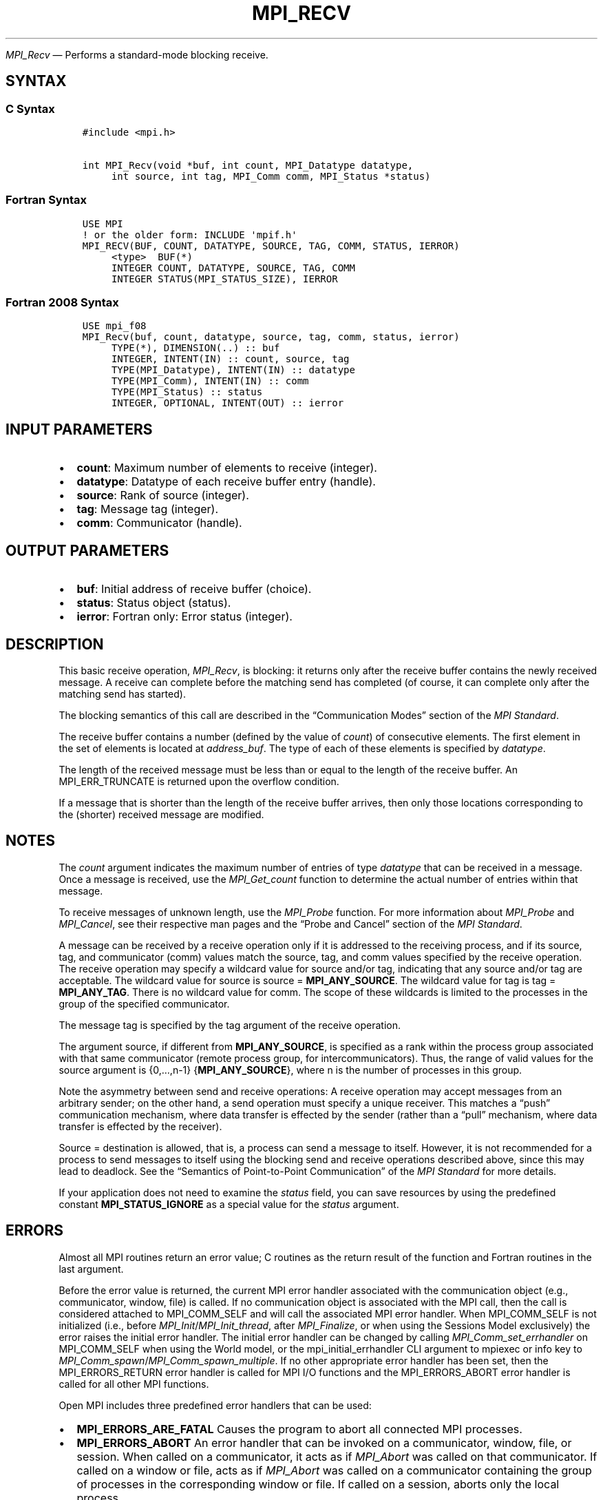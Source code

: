 .\" Man page generated from reStructuredText.
.
.TH "MPI_RECV" "3" "Dec 20, 2023" "" "Open MPI"
.
.nr rst2man-indent-level 0
.
.de1 rstReportMargin
\\$1 \\n[an-margin]
level \\n[rst2man-indent-level]
level margin: \\n[rst2man-indent\\n[rst2man-indent-level]]
-
\\n[rst2man-indent0]
\\n[rst2man-indent1]
\\n[rst2man-indent2]
..
.de1 INDENT
.\" .rstReportMargin pre:
. RS \\$1
. nr rst2man-indent\\n[rst2man-indent-level] \\n[an-margin]
. nr rst2man-indent-level +1
.\" .rstReportMargin post:
..
.de UNINDENT
. RE
.\" indent \\n[an-margin]
.\" old: \\n[rst2man-indent\\n[rst2man-indent-level]]
.nr rst2man-indent-level -1
.\" new: \\n[rst2man-indent\\n[rst2man-indent-level]]
.in \\n[rst2man-indent\\n[rst2man-indent-level]]u
..
.sp
\fI\%MPI_Recv\fP — Performs a standard\-mode blocking receive.
.SH SYNTAX
.SS C Syntax
.INDENT 0.0
.INDENT 3.5
.sp
.nf
.ft C
#include <mpi.h>

int MPI_Recv(void *buf, int count, MPI_Datatype datatype,
     int source, int tag, MPI_Comm comm, MPI_Status *status)
.ft P
.fi
.UNINDENT
.UNINDENT
.SS Fortran Syntax
.INDENT 0.0
.INDENT 3.5
.sp
.nf
.ft C
USE MPI
! or the older form: INCLUDE \(aqmpif.h\(aq
MPI_RECV(BUF, COUNT, DATATYPE, SOURCE, TAG, COMM, STATUS, IERROR)
     <type>  BUF(*)
     INTEGER COUNT, DATATYPE, SOURCE, TAG, COMM
     INTEGER STATUS(MPI_STATUS_SIZE), IERROR
.ft P
.fi
.UNINDENT
.UNINDENT
.SS Fortran 2008 Syntax
.INDENT 0.0
.INDENT 3.5
.sp
.nf
.ft C
USE mpi_f08
MPI_Recv(buf, count, datatype, source, tag, comm, status, ierror)
     TYPE(*), DIMENSION(..) :: buf
     INTEGER, INTENT(IN) :: count, source, tag
     TYPE(MPI_Datatype), INTENT(IN) :: datatype
     TYPE(MPI_Comm), INTENT(IN) :: comm
     TYPE(MPI_Status) :: status
     INTEGER, OPTIONAL, INTENT(OUT) :: ierror
.ft P
.fi
.UNINDENT
.UNINDENT
.SH INPUT PARAMETERS
.INDENT 0.0
.IP \(bu 2
\fBcount\fP: Maximum number of elements to receive (integer).
.IP \(bu 2
\fBdatatype\fP: Datatype of each receive buffer entry (handle).
.IP \(bu 2
\fBsource\fP: Rank of source (integer).
.IP \(bu 2
\fBtag\fP: Message tag (integer).
.IP \(bu 2
\fBcomm\fP: Communicator (handle).
.UNINDENT
.SH OUTPUT PARAMETERS
.INDENT 0.0
.IP \(bu 2
\fBbuf\fP: Initial address of receive buffer (choice).
.IP \(bu 2
\fBstatus\fP: Status object (status).
.IP \(bu 2
\fBierror\fP: Fortran only: Error status (integer).
.UNINDENT
.SH DESCRIPTION
.sp
This basic receive operation, \fI\%MPI_Recv\fP, is blocking: it returns only
after the receive buffer contains the newly received message. A receive
can complete before the matching send has completed (of course, it can
complete only after the matching send has started).
.sp
The blocking semantics of this call are described in the
“Communication Modes” section of the \fI\%MPI Standard\fP\&.
.sp
The receive buffer contains a number (defined by the value of \fIcount\fP)
of consecutive elements. The first element in the set of elements is
located at \fIaddress_buf\fP\&. The type of each of these elements is
specified by \fIdatatype\fP\&.
.sp
The length of the received message must be less than or equal to the
length of the receive buffer. An MPI_ERR_TRUNCATE is returned upon the
overflow condition.
.sp
If a message that is shorter than the length of the receive buffer
arrives, then only those locations corresponding to the (shorter)
received message are modified.
.SH NOTES
.sp
The \fIcount\fP argument indicates the maximum number of entries of type
\fIdatatype\fP that can be received in a message. Once a message is
received, use the \fI\%MPI_Get_count\fP function to determine the actual number
of entries within that message.
.sp
To receive messages of unknown length, use the \fI\%MPI_Probe\fP
function.  For more information about \fI\%MPI_Probe\fP and
\fI\%MPI_Cancel\fP, see their respective man pages and the “Probe and
Cancel” section of the \fI\%MPI Standard\fP\&.
.sp
A message can be received by a receive operation only if it is addressed
to the receiving process, and if its source, tag, and communicator
(comm) values match the source, tag, and comm values specified by the
receive operation. The receive operation may specify a wildcard value
for source and/or tag, indicating that any source and/or tag are
acceptable. The wildcard value for source is source = \fBMPI_ANY_SOURCE\fP\&.
The wildcard value for tag is tag = \fBMPI_ANY_TAG\fP\&. There is no wildcard
value for comm. The scope of these wildcards is limited to the processes
in the group of the specified communicator.
.sp
The message tag is specified by the tag argument of the receive
operation.
.sp
The argument source, if different from \fBMPI_ANY_SOURCE\fP, is specified as a
rank within the process group associated with that same communicator
(remote process group, for intercommunicators). Thus, the range of valid
values for the source argument is {0,…,n\-1} {\fBMPI_ANY_SOURCE\fP}, where n
is the number of processes in this group.
.sp
Note the asymmetry between send and receive operations: A receive
operation may accept messages from an arbitrary sender; on the other
hand, a send operation must specify a unique receiver. This matches a
“push” communication mechanism, where data transfer is effected by the
sender (rather than a “pull” mechanism, where data transfer is effected
by the receiver).
.sp
Source = destination is allowed, that is, a process can send a message
to itself. However, it is not recommended for a process to send messages
to itself using the blocking send and receive operations described
above, since this may lead to deadlock.  See the “Semantics of
Point\-to\-Point Communication” of the \fI\%MPI Standard\fP for more details.
.sp
If your application does not need to examine the \fIstatus\fP field, you can
save resources by using the predefined constant \fBMPI_STATUS_IGNORE\fP as a
special value for the \fIstatus\fP argument.
.SH ERRORS
.sp
Almost all MPI routines return an error value; C routines as the return result
of the function and Fortran routines in the last argument.
.sp
Before the error value is returned, the current MPI error handler associated
with the communication object (e.g., communicator, window, file) is called.
If no communication object is associated with the MPI call, then the call is
considered attached to MPI_COMM_SELF and will call the associated MPI error
handler. When MPI_COMM_SELF is not initialized (i.e., before
\fI\%MPI_Init\fP/\fI\%MPI_Init_thread\fP, after \fI\%MPI_Finalize\fP, or when using the Sessions
Model exclusively) the error raises the initial error handler. The initial
error handler can be changed by calling \fI\%MPI_Comm_set_errhandler\fP on
MPI_COMM_SELF when using the World model, or the mpi_initial_errhandler CLI
argument to mpiexec or info key to \fI\%MPI_Comm_spawn\fP/\fI\%MPI_Comm_spawn_multiple\fP\&.
If no other appropriate error handler has been set, then the MPI_ERRORS_RETURN
error handler is called for MPI I/O functions and the MPI_ERRORS_ABORT error
handler is called for all other MPI functions.
.sp
Open MPI includes three predefined error handlers that can be used:
.INDENT 0.0
.IP \(bu 2
\fBMPI_ERRORS_ARE_FATAL\fP
Causes the program to abort all connected MPI processes.
.IP \(bu 2
\fBMPI_ERRORS_ABORT\fP
An error handler that can be invoked on a communicator,
window, file, or session. When called on a communicator, it
acts as if \fI\%MPI_Abort\fP was called on that communicator. If
called on a window or file, acts as if \fI\%MPI_Abort\fP was called
on a communicator containing the group of processes in the
corresponding window or file. If called on a session,
aborts only the local process.
.IP \(bu 2
\fBMPI_ERRORS_RETURN\fP
Returns an error code to the application.
.UNINDENT
.sp
MPI applications can also implement their own error handlers by calling:
.INDENT 0.0
.IP \(bu 2
\fI\%MPI_Comm_create_errhandler\fP then \fI\%MPI_Comm_set_errhandler\fP
.IP \(bu 2
\fI\%MPI_File_create_errhandler\fP then \fI\%MPI_File_set_errhandler\fP
.IP \(bu 2
\fI\%MPI_Session_create_errhandler\fP then \fI\%MPI_Session_set_errhandler\fP or at \fI\%MPI_Session_init\fP
.IP \(bu 2
\fI\%MPI_Win_create_errhandler\fP then \fI\%MPI_Win_set_errhandler\fP
.UNINDENT
.sp
Note that MPI does not guarantee that an MPI program can continue past
an error.
.sp
See the \fI\%MPI man page\fP for a full list of \fI\%MPI error codes\fP\&.
.sp
See the Error Handling section of the MPI\-3.1 standard for
more information.
.sp
Note that per the “Return Status” section in the “Point\-to\-Point
Communication” chapter in the \fI\%MPI Standard\fP, MPI errors on messages received
by \fI\%MPI_Recv\fP do not set the \fBstatus.MPI_ERROR\fP field in the
returned \fIstatus\fP\&.  The error code is always passed to the back\-end
error handler and may be passed back to the caller through the return
value of \fI\%MPI_Recv\fP if the back\-end error handler returns it.
The pre\-defined MPI error handler \fBMPI_ERRORS_RETURN\fP exhibits this
behavior, for example.
.sp
\fBSEE ALSO:\fP
.INDENT 0.0
.INDENT 3.5
.INDENT 0.0
.IP \(bu 2
\fI\%MPI_Irecv\fP
.IP \(bu 2
\fI\%MPI_Probe\fP
.UNINDENT
.UNINDENT
.UNINDENT
.SH COPYRIGHT
2003-2023, The Open MPI Community
.\" Generated by docutils manpage writer.
.

